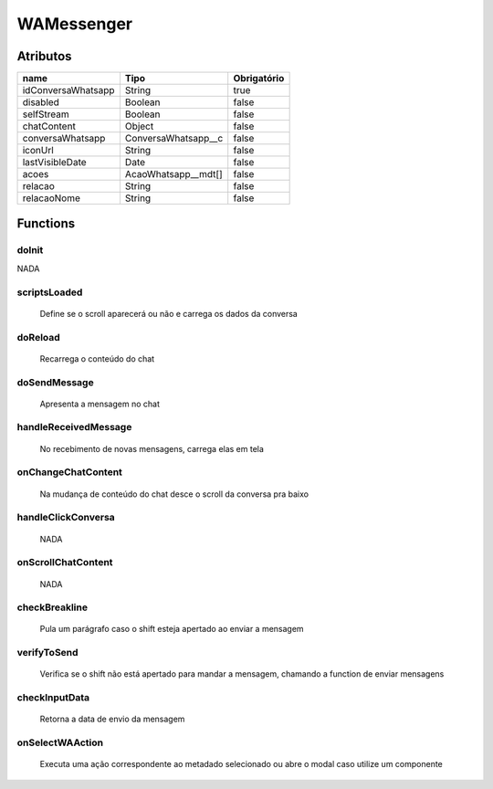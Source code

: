 ############################
WAMessenger
############################
Atributos
----------
+------------------------+-----------------------+-------------+
|  name                  | Tipo                  | Obrigatório |
+========================+=======================+=============+
| idConversaWhatsapp     | String                | true        | 
+------------------------+-----------------------+-------------+
| disabled               | Boolean               | false       | 
+------------------------+-----------------------+-------------+
| selfStream             | Boolean               | false       | 
+------------------------+-----------------------+-------------+
| chatContent            | Object                | false       | 
+------------------------+-----------------------+-------------+
| conversaWhatsapp       | ConversaWhatsapp__c   | false       | 
+------------------------+-----------------------+-------------+
| iconUrl                | String                | false       | 
+------------------------+-----------------------+-------------+
| lastVisibleDate        | Date                  | false       | 
+------------------------+-----------------------+-------------+
| acoes                  | AcaoWhatsapp__mdt[]   | false       | 
+------------------------+-----------------------+-------------+
| relacao                | String                | false       | 
+------------------------+-----------------------+-------------+
| relacaoNome            | String                | false       | 
+------------------------+-----------------------+-------------+

Functions
----------
doInit
~~~~~~~~~~
NADA

scriptsLoaded
~~~~~~~~~~
 Define se o scroll aparecerá ou não e carrega os dados da conversa

doReload
~~~~~~~~~~
 Recarrega o conteúdo do chat

doSendMessage
~~~~~~~~~~
 Apresenta a mensagem no chat

handleReceivedMessage
~~~~~~~~~~
 No recebimento de novas mensagens, carrega elas em tela

onChangeChatContent
~~~~~~~~~~
 Na mudança de conteúdo do chat desce o scroll da conversa pra baixo

handleClickConversa
~~~~~~~~~~
 NADA

onScrollChatContent
~~~~~~~~~~
 NADA

checkBreakline
~~~~~~~~~~
 Pula um parágrafo caso o shift esteja apertado ao enviar a mensagem

verifyToSend
~~~~~~~~~~
 Verifica se o shift não está apertado para mandar a mensagem, chamando a function de enviar mensagens

checkInputData
~~~~~~~~~~
 Retorna a data de envio da mensagem

onSelectWAAction
~~~~~~~~~~
 Executa uma ação correspondente ao metadado selecionado ou abre o modal caso utilize um componente








